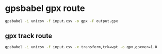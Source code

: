 #+STARTUP: showall
* gpsbabel gpx route

#+begin_src sh
gpsbabel -i unicsv -f input.csv -o gpx -F output.gpx
#+end_src

** gpx track route

#+begin_src sh
gpsbabel -i unicsv -f input.csv -x transform,trk=wpt -o gpx,gpxver=1.0 -F output.gpx
#+end_src
